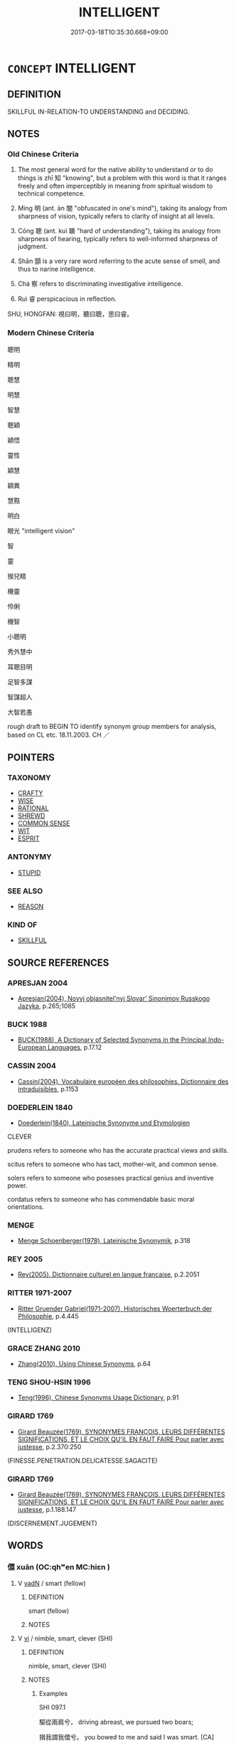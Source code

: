 # -*- mode: mandoku-tls-view -*-
#+TITLE: INTELLIGENT
#+DATE: 2017-03-18T10:35:30.668+09:00        
#+STARTUP: content
* =CONCEPT= INTELLIGENT
:PROPERTIES:
:CUSTOM_ID: uuid-db1f8199-0a87-45c6-a829-56c8893b29f8
:SYNONYM+:  CLEVER
:SYNONYM+:  BRIGHT
:SYNONYM+:  BRILLIANT
:SYNONYM+:  QUICK-WITTED
:SYNONYM+:  QUICK ON THE UPTAKE
:SYNONYM+:  SMART
:SYNONYM+:  CANNY
:SYNONYM+:  ASTUTE
:SYNONYM+:  INTUITIVE
:SYNONYM+:  INSIGHTFUL
:SYNONYM+:  PERCEPTIVE
:SYNONYM+:  PERSPICACIOUS
:SYNONYM+:  DISCERNING
:SYNONYM+:  KNOWLEDGEABLE
:SYNONYM+:  ABLE
:SYNONYM+:  GIFTED
:SYNONYM+:  TALENTED
:SYNONYM+:  INFORMAL BRAINY
:TR_ZH: 聰明
:TR_OCH: 智
:END:
** DEFINITION

SKILLFUL IN-RELATION-TO UNDERSTANDING and DECIDING.

** NOTES

*** Old Chinese Criteria
1. The most general word for the native ability to understand or to do things is zhī 知 "knowing", but a problem with this word is that it ranges freely and often imperceptibly in meaning from spiritual wisdom to technical competence.

2. Míng 明 (ant. àn 闇 "obfuscated in one's mind"), taking its analogy from sharpness of vision, typically refers to clarity of insight at all levels.

3. Cōng 聰 (ant. kuì 聵 "hard of understanding"), taking its analogy from sharpness of hearing, typically refers to well-informed sharpness of judgment.

4. Shān 顫 is a very rare word referring to the acute sense of smell, and thus to narine intelligence.

5. Chá 察 refers to discriminating investigative intelligence.

6. Ruì 睿 perspicacious in reflection.

SHU, HONGFAN: 視曰明，聽曰聰，思曰睿。

*** Modern Chinese Criteria
聰明

精明

聰慧

明慧

智慧

聰穎

穎悟

靈性

穎慧

穎異

慧黠

明白

眼光 "intelligent vision"

智

靈

猴兒精

機靈

伶俐

機智



小聰明

秀外慧中

耳聰目明

足智多謀

智謀超人

大智若愚

rough draft to BEGIN TO identify synonym group members for analysis, based on CL etc. 18.11.2003. CH ／

** POINTERS
*** TAXONOMY
 - [[tls:concept:CRAFTY][CRAFTY]]
 - [[tls:concept:WISE][WISE]]
 - [[tls:concept:RATIONAL][RATIONAL]]
 - [[tls:concept:SHREWD][SHREWD]]
 - [[tls:concept:COMMON SENSE][COMMON SENSE]]
 - [[tls:concept:WIT][WIT]]
 - [[tls:concept:ESPRIT][ESPRIT]]

*** ANTONYMY
 - [[tls:concept:STUPID][STUPID]]

*** SEE ALSO
 - [[tls:concept:REASON][REASON]]

*** KIND OF
 - [[tls:concept:SKILLFUL][SKILLFUL]]

** SOURCE REFERENCES
*** APRESJAN 2004
 - [[cite:APRESJAN-2004][Apresjan(2004), Novyj objasnitel'nyj Slovar' Sinonimov Russkogo Jazyka]], p.265;1085

*** BUCK 1988
 - [[cite:BUCK-1988][BUCK(1988), A Dictionary of Selected Synonyms in the Principal Indo-European Languages]], p.17.12

*** CASSIN 2004
 - [[cite:CASSIN-2004][Cassin(2004), Vocabulaire européen des philosophies. Dictionnaire des intraduisibles]], p.1153

*** DOEDERLEIN 1840
 - [[cite:DOEDERLEIN-1840][Doederlein(1840), Lateinische Synonyme und Etymologien]]

CLEVER

prudens refers to someone who has the accurate practical views and skills.

scitus refers to someone who has tact, mother-wit, and common sense.

solers refers to someone who posesses practical genius and inventive power.

cordatus refers to someone who has commendable basic moral orientations.

*** MENGE
 - [[cite:MENGE][Menge Schoenberger(1978), Lateinische Synonymik]], p.318

*** REY 2005
 - [[cite:REY-2005][Rey(2005), Dictionnaire culturel en langue francaise]], p.2.2051

*** RITTER 1971-2007
 - [[cite:RITTER-1971-2007][Ritter Gruender Gabriel(1971-2007), Historisches Woerterbuch der Philosophie]], p.4.445
 (INTELLIGENZ)
*** GRACE ZHANG 2010
 - [[cite:GRACE-ZHANG-2010][Zhang(2010), Using Chinese Synonyms]], p.64

*** TENG SHOU-HSIN 1996
 - [[cite:TENG-SHOU-HSIN-1996][Teng(1996), Chinese Synonyms Usage Dictionary]], p.91

*** GIRARD 1769
 - [[cite:GIRARD-1769][Girard Beauzée(1769), SYNONYMES FRANÇOIS, LEURS DIFFÉRENTES SIGNIFICATIONS, ET LE CHOIX QU'IL EN FAUT FAIRE Pour parler avec justesse]], p.2.370:250
 (FINESSE.PENETRATION.DELICATESSE.SAGACITE)
*** GIRARD 1769
 - [[cite:GIRARD-1769][Girard Beauzée(1769), SYNONYMES FRANÇOIS, LEURS DIFFÉRENTES SIGNIFICATIONS, ET LE CHOIX QU'IL EN FAUT FAIRE Pour parler avec justesse]], p.1.188.147
 (DISCERNEMENT.JUGEMENT)
** WORDS
   :PROPERTIES:
   :VISIBILITY: children
   :END:
*** 儇 xuān (OC:qhʷen MC:hiɛn )
:PROPERTIES:
:CUSTOM_ID: uuid-4072de96-5f7a-4f0b-9729-edb108c5ce82
:Char+: 儇(9,13/15) 
:GY_IDS+: uuid-be1e3427-b808-4c02-90c6-c014a0552925
:PY+: xuān     
:OC+: qhʷen     
:MC+: hiɛn     
:END: 
**** V [[tls:syn-func::#uuid-fed035db-e7bd-4d23-bd05-9698b26e38f9][vadN]] / smart (fellow)
:PROPERTIES:
:CUSTOM_ID: uuid-e10f97fd-e312-4188-842a-cfa27b87acf4
:END:
****** DEFINITION

smart (fellow)

****** NOTES

**** V [[tls:syn-func::#uuid-c20780b3-41f9-491b-bb61-a269c1c4b48f][vi]] / nimble, smart, clever (SHI)
:PROPERTIES:
:CUSTOM_ID: uuid-8d14dc83-1a13-4a94-9aa2-775ea968fa1b
:WARRING-STATES-CURRENCY: 2
:END:
****** DEFINITION

nimble, smart, clever (SHI)

****** NOTES

******* Examples
SHI 097.1

 驅從兩肩兮， driving abreast, we pursued two boars;

 揖我謂我儇兮。 you bowed to me and said I was smart. [CA]

**** V [[tls:syn-func::#uuid-c20780b3-41f9-491b-bb61-a269c1c4b48f][vi]] {[[tls:sem-feat::#uuid-f55cff2f-f0e3-4f08-a89c-5d08fcf3fe89][act]]} / show oneself to be smart
:PROPERTIES:
:CUSTOM_ID: uuid-f2450885-e96a-477f-be3a-756b9b1abda7
:WARRING-STATES-CURRENCY: 3
:END:
****** DEFINITION

show oneself to be smart

****** NOTES

*** 察 chá (OC:skhreed MC:ʈʂhɣɛt )
:PROPERTIES:
:CUSTOM_ID: uuid-704dc3aa-44ec-4eab-8777-4f794f02ac38
:Char+: 察(40,11/14) 
:GY_IDS+: uuid-cd20eb47-d922-4519-a9db-b5f9565b2fe4
:PY+: chá     
:OC+: skhreed     
:MC+: ʈʂhɣɛt     
:END: 
**** N [[tls:syn-func::#uuid-76be1df4-3d73-4e5f-bbc2-729542645bc8][nab]] {[[tls:sem-feat::#uuid-98e7674b-b362-466f-9568-d0c14470282a][psych]]} / astuteness, cleverness
:PROPERTIES:
:CUSTOM_ID: uuid-f65e7b9b-3dd6-402c-837e-7c24ee680443
:WARRING-STATES-CURRENCY: 2
:END:
****** DEFINITION

astuteness, cleverness

****** NOTES

**** V [[tls:syn-func::#uuid-fed035db-e7bd-4d23-bd05-9698b26e38f9][vadN]] / astute, clever
:PROPERTIES:
:CUSTOM_ID: uuid-b3422663-58eb-4108-9309-8f24f9abbea1
:WARRING-STATES-CURRENCY: 2
:END:
****** DEFINITION

astute, clever

****** NOTES

**** V [[tls:syn-func::#uuid-c20780b3-41f9-491b-bb61-a269c1c4b48f][vi]] / be astute, intellectually sharp, clever; sharp-sighted, incisive
:PROPERTIES:
:CUSTOM_ID: uuid-0b9553be-960b-4fd5-9444-9a3699a364d8
:WARRING-STATES-CURRENCY: 3
:END:
****** DEFINITION

be astute, intellectually sharp, clever; sharp-sighted, incisive

****** NOTES

**** V [[tls:syn-func::#uuid-fbfb2371-2537-4a99-a876-41b15ec2463c][vtoN]] {[[tls:sem-feat::#uuid-d78eabc5-f1df-43e2-8fa5-c6514124ec21][putative]]} / regard as intelligent
:PROPERTIES:
:CUSTOM_ID: uuid-17a19e18-f9c8-41dd-baf3-3aa612f76ce8
:WARRING-STATES-CURRENCY: 2
:END:
****** DEFINITION

regard as intelligent

****** NOTES

*** 惺 xīng (OC:seeŋ MC:seŋ )
:PROPERTIES:
:CUSTOM_ID: uuid-9cdfd991-ea34-41f0-b7a0-de55fea96ee6
:Char+: 惺(61,9/12) 
:GY_IDS+: uuid-73c3053c-cf04-4387-81d9-eceef8f9307c
:PY+: xīng     
:OC+: seeŋ     
:MC+: seŋ     
:END: 
**** SOURCE REFERENCES
***** WANG WEIMAO 1999
 - [[cite:WANG-WEIMAO-1999][Wang 汪(1999), 漢語重言詞詞典 Hanyu chongwenci cidian]], p.299a, #2
 (聰明機靈)
**** V [[tls:syn-func::#uuid-e627d1e1-0e26-4069-9615-1025ebb7c0a2][vi.red]] / reduplicated: be intelligent, bright, clearheaded, wise (Tang, more frequent from Song times onward...
:PROPERTIES:
:CUSTOM_ID: uuid-f71dfb61-d9e2-4ccf-847b-2324e4b774d4
:END:
****** DEFINITION

reduplicated: be intelligent, bright, clearheaded, wise (Tang, more frequent from Song times onwards)

****** NOTES

*** 明 míng (OC:mraŋ MC:mɣaŋ )
:PROPERTIES:
:CUSTOM_ID: uuid-a5353c77-59a8-424b-9ec4-86cc3de63fd3
:Char+: 明(72,4/8) 
:GY_IDS+: uuid-5ed07350-e3b9-46dc-a120-719ce838ad97
:PY+: míng     
:OC+: mraŋ     
:MC+: mɣaŋ     
:END: 
**** N [[tls:syn-func::#uuid-76be1df4-3d73-4e5f-bbc2-729542645bc8][nab]] {[[tls:sem-feat::#uuid-bd32ce03-4320-4add-a79a-55d012763198][disposition]]} / visual intelligence> intelligence, perspicaciousness
:PROPERTIES:
:CUSTOM_ID: uuid-38d92be8-9b65-4b15-b4de-756ebc7b5ecc
:WARRING-STATES-CURRENCY: 5
:END:
****** DEFINITION

visual intelligence> intelligence, perspicaciousness

****** NOTES

******* Nuance
This is a supernatural quality which is not necessarily demonstrated in practice which includes knowledge of oneself (LAO)

**** V [[tls:syn-func::#uuid-fed035db-e7bd-4d23-bd05-9698b26e38f9][vadN]] / enlightened 明主
:PROPERTIES:
:CUSTOM_ID: uuid-675917cc-f536-4dcb-87e8-d6f8e3c1eba3
:WARRING-STATES-CURRENCY: 5
:END:
****** DEFINITION

enlightened 明主

****** NOTES

**** V [[tls:syn-func::#uuid-2a0ded86-3b04-4488-bb7a-3efccfa35844][vadV]] / intelligently
:PROPERTIES:
:CUSTOM_ID: uuid-8d2448a1-d8ed-42b9-b3a7-10544d95db2e
:END:
****** DEFINITION

intelligently

****** NOTES

**** V [[tls:syn-func::#uuid-c20780b3-41f9-491b-bb61-a269c1c4b48f][vi]] / be good at seeing things, be visually talented> be intelligent; be perspicacious, be enlightened
:PROPERTIES:
:CUSTOM_ID: uuid-24548058-0646-432a-a8b5-e435c33ec20f
:WARRING-STATES-CURRENCY: 5
:END:
****** DEFINITION

be good at seeing things, be visually talented> be intelligent; be perspicacious, be enlightened

****** NOTES

******* Nuance
This is a supernatural quality which is not necessarily demonstrated in practice which includes knowledge of oneself (LAO)

**** V [[tls:syn-func::#uuid-fbfb2371-2537-4a99-a876-41b15ec2463c][vtoN]] {[[tls:sem-feat::#uuid-fac754df-5669-4052-9dda-6244f229371f][causative]]} / cause to be good at seeing things> sharpen the sight of
:PROPERTIES:
:CUSTOM_ID: uuid-e6bc55b5-1672-4bd0-b99f-42aa431b9f81
:END:
****** DEFINITION

cause to be good at seeing things> sharpen the sight of

****** NOTES

******* Examples
LAO 65; tr. D.C. Lau 1982: 97 非以明民， did not use it to enlighten the people [CA]

**** V [[tls:syn-func::#uuid-fbfb2371-2537-4a99-a876-41b15ec2463c][vtoN]] {[[tls:sem-feat::#uuid-d78eabc5-f1df-43e2-8fa5-c6514124ec21][putative]]} / regard as enlightened
:PROPERTIES:
:CUSTOM_ID: uuid-5c7d9ba6-9908-4d02-84bb-48cb548e300f
:WARRING-STATES-CURRENCY: 5?
:END:
****** DEFINITION

regard as enlightened

****** NOTES

******* Nuance
This is a supernatural quality which is not necessarily demonstrated in practice which includes knowledge of oneself (LAO)

******* Examples
????????? [CA]

*** 昭 zhāo (OC:kljew MC:tɕiɛu )
:PROPERTIES:
:CUSTOM_ID: uuid-19cbf088-beef-4017-b2d9-5d2f526c4ed1
:Char+: 昭(72,5/9) 
:GY_IDS+: uuid-937e8007-3145-4313-ad75-4db46454a72a
:PY+: zhāo     
:OC+: kljew     
:MC+: tɕiɛu     
:END: 
**** V [[tls:syn-func::#uuid-c20780b3-41f9-491b-bb61-a269c1c4b48f][vi]] {[[tls:sem-feat::#uuid-2e48851c-928e-40f0-ae0d-2bf3eafeaa17][figurative]]} / be bright>intelligent
:PROPERTIES:
:CUSTOM_ID: uuid-2b25cec2-cefd-43e1-b723-b1d7e71c4291
:END:
****** DEFINITION

be bright>intelligent

****** NOTES

*** 智 zhì (OC:tes MC:ʈiɛ ) / 知 zhī (OC:te MC:ʈiɛ )
:PROPERTIES:
:CUSTOM_ID: uuid-808cd2b7-3e09-4d8a-8b59-1269ce70fda2
:Char+: 智(72,8/12) 
:Char+: 知(111,3/8) 
:GY_IDS+: uuid-3cb5236a-c2dc-42a6-92ba-89e6f7a43e85
:PY+: zhì     
:OC+: tes     
:MC+: ʈiɛ     
:GY_IDS+: uuid-66c0756c-fd79-48b2-a2cd-ee269a87f3c6
:PY+: zhī     
:OC+: te     
:MC+: ʈiɛ     
:END: 
**** V [[tls:syn-func::#uuid-c20780b3-41f9-491b-bb61-a269c1c4b48f][vi]] / be intellectually competent; intellectually excellent
:PROPERTIES:
:CUSTOM_ID: uuid-686603ee-d48c-4837-bda3-0f572ba0574e
:VALUATION: +
:WARRING-STATES-CURRENCY: 5
:END:
****** DEFINITION

be intellectually competent; intellectually excellent

****** NOTES

**** N [[tls:syn-func::#uuid-76be1df4-3d73-4e5f-bbc2-729542645bc8][nab]] {[[tls:sem-feat::#uuid-bd32ce03-4320-4add-a79a-55d012763198][disposition]]} / intellect; intellectual competence, professional competence; intelligence, intellectual capacity
:PROPERTIES:
:CUSTOM_ID: uuid-27763dc2-a332-4f0f-8675-f0acbf1c09c9
:WARRING-STATES-CURRENCY: 5
:END:
****** DEFINITION

intellect; intellectual competence, professional competence; intelligence, intellectual capacity

****** NOTES

******* Examples
HF 11.5.29: intellectual competence; HF 29.1.8: intellectual excellence, cleverness; HF 34.26.12: (my) intelligence (is great enough for my mother to seriously discuss affairs of the family with me)

**** V [[tls:syn-func::#uuid-fed035db-e7bd-4d23-bd05-9698b26e38f9][vadN]] / intellectually competent; intellectually excellent; intellectual
:PROPERTIES:
:CUSTOM_ID: uuid-c99abed9-e4fb-4026-bfc9-506769b2a58a
:VALUATION: +
:WARRING-STATES-CURRENCY: 5
:END:
****** DEFINITION

intellectually competent; intellectually excellent; intellectual

****** NOTES

**** V [[tls:syn-func::#uuid-c20780b3-41f9-491b-bb61-a269c1c4b48f][vi]] {[[tls:sem-feat::#uuid-667d0048-c84a-46f4-8974-c4df90ffa5cd][subj=nonhuman]]} / be intelligent or clever
:PROPERTIES:
:CUSTOM_ID: uuid-f75529a3-49cc-4d1b-885f-9896c541844f
:WARRING-STATES-CURRENCY: 3
:END:
****** DEFINITION

be intelligent or clever

****** NOTES

**** V [[tls:syn-func::#uuid-c20780b3-41f9-491b-bb61-a269c1c4b48f][vi]] {[[tls:sem-feat::#uuid-98e7674b-b362-466f-9568-d0c14470282a][psych]]} / be properly or normally intelligent
:PROPERTIES:
:CUSTOM_ID: uuid-79333dea-3a40-4f4f-9287-7da1b6b20a75
:WARRING-STATES-CURRENCY: 3
:END:
****** DEFINITION

be properly or normally intelligent

****** NOTES

**** V [[tls:syn-func::#uuid-c20780b3-41f9-491b-bb61-a269c1c4b48f][vi]] {[[tls:sem-feat::#uuid-3d95d354-0c16-419f-9baf-f1f6cb6fbd07][change]]} / become more clever, become more intelligent
:PROPERTIES:
:CUSTOM_ID: uuid-97278bf3-0859-47b1-b1fa-203b97fbb0ec
:END:
****** DEFINITION

become more clever, become more intelligent

****** NOTES

**** V [[tls:syn-func::#uuid-fbfb2371-2537-4a99-a876-41b15ec2463c][vtoN]] {[[tls:sem-feat::#uuid-a4fecd25-28f7-42ff-9289-a85c54845602][putative.reflex.自]]} / consider (oneself) as intelligent
:PROPERTIES:
:CUSTOM_ID: uuid-78c3e3f6-5ee3-425c-b63b-21352a1ab902
:END:
****** DEFINITION

consider (oneself) as intelligent

****** NOTES

**** V [[tls:syn-func::#uuid-fbfb2371-2537-4a99-a876-41b15ec2463c][vtoN]] {[[tls:sem-feat::#uuid-fac754df-5669-4052-9dda-6244f229371f][causative]]} / cause (oneself) to be intelligent
:PROPERTIES:
:CUSTOM_ID: uuid-3a1b1b24-57df-46b8-8287-370f0626c2fa
:END:
****** DEFINITION

cause (oneself) to be intelligent

****** NOTES

**** N [[tls:syn-func::#uuid-8717712d-14a4-4ae2-be7a-6e18e61d929b][n]] {[[tls:sem-feat::#uuid-50da9f38-5611-463e-a0b9-5bbb7bf5e56f][subject]]} / the intelligent (pervasively difficult to distinguish from the wise)
:PROPERTIES:
:CUSTOM_ID: uuid-b5d10255-1c85-418e-b671-f38f1cadc547
:END:
****** DEFINITION

the intelligent (pervasively difficult to distinguish from the wise)

****** NOTES

**** V [[tls:syn-func::#uuid-c20780b3-41f9-491b-bb61-a269c1c4b48f][vi]] {[[tls:sem-feat::#uuid-f55cff2f-f0e3-4f08-a89c-5d08fcf3fe89][act]]} / act with skill
:PROPERTIES:
:CUSTOM_ID: uuid-33a7522a-b870-4bcd-a6ac-8c854bfc651d
:END:
****** DEFINITION

act with skill

****** NOTES

*** 激 jiào (OC:kleewɡs MC:keu )
:PROPERTIES:
:CUSTOM_ID: uuid-d4751c3b-7bc7-4018-a332-be02307d8c9c
:Char+: 激(85,13/16) 
:GY_IDS+: uuid-ce525cdf-de11-42d3-855c-dc771450ff17
:PY+: jiào     
:OC+: kleewɡs     
:MC+: keu     
:END: 
**** V [[tls:syn-func::#uuid-c20780b3-41f9-491b-bb61-a269c1c4b48f][vi]] / clear; have a clear vision
:PROPERTIES:
:CUSTOM_ID: uuid-58b85644-8a0b-445e-802e-18eb3236c843
:WARRING-STATES-CURRENCY: 2
:END:
****** DEFINITION

clear; have a clear vision

****** NOTES

******* Examples
CC, jiutan, minming, sbby 525

 惜今世其何殊兮， 45 Sad that the men of this age are so unequal,

 遠近思而不同。 303 Some so short-sighted and some so far-seeing:

 或沈淪其無所達兮， Some so obtuse that they have no comprehension;

 或清激其無所通。 Some of clear vision who cannot win a hearing: [CA]

*** 炳 bǐng (OC:pqraŋʔ MC:pɣaŋ )
:PROPERTIES:
:CUSTOM_ID: uuid-1aa6a666-f419-440e-952e-794b656527b9
:Char+: 炳(86,5/9) 
:GY_IDS+: uuid-8238ac51-d780-455d-8300-00a4147b1634
:PY+: bǐng     
:OC+: pqraŋʔ     
:MC+: pɣaŋ     
:END: 
**** V [[tls:syn-func::#uuid-c20780b3-41f9-491b-bb61-a269c1c4b48f][vi]] / luminous > bright, intelligent
:PROPERTIES:
:CUSTOM_ID: uuid-2f3c4ce8-4742-47cd-acf0-33b004cfd9da
:END:
****** DEFINITION

luminous > bright, intelligent

****** NOTES

*** 睿 ruì (OC:lods MC:jiɛi )
:PROPERTIES:
:CUSTOM_ID: uuid-4aabefaa-a585-4951-a11c-408062b60019
:Char+: 睿(109,9/14) 
:GY_IDS+: uuid-8a17663d-fb42-434d-8336-ed5d81d909ae
:PY+: ruì     
:OC+: lods     
:MC+: jiɛi     
:END: 
*** 聰 
:PROPERTIES:
:CUSTOM_ID: uuid-b522d01d-2cec-4d2e-80af-6f8e883b9427
:Char+: 聰(128,11/17) 
:END: 
**** N [[tls:syn-func::#uuid-76be1df4-3d73-4e5f-bbc2-729542645bc8][nab]] {[[tls:sem-feat::#uuid-2d895e04-08d2-44ab-ab04-9a24a4b21588][concept]]} / (visual) intelligence
:PROPERTIES:
:CUSTOM_ID: uuid-c1c0cce7-9863-4225-918e-75077a28e64b
:END:
****** DEFINITION

(visual) intelligence

****** NOTES

**** N [[tls:syn-func::#uuid-76be1df4-3d73-4e5f-bbc2-729542645bc8][nab]] {[[tls:sem-feat::#uuid-bd32ce03-4320-4add-a79a-55d012763198][disposition]]} / acoustic intelligence> ability to understand a truth when one hears it
:PROPERTIES:
:CUSTOM_ID: uuid-4577c426-f977-4c87-bbd2-dd2700533f31
:WARRING-STATES-CURRENCY: 3
:END:
****** DEFINITION

acoustic intelligence> ability to understand a truth when one hears it

****** NOTES

**** N [[tls:syn-func::#uuid-76be1df4-3d73-4e5f-bbc2-729542645bc8][nab]] {[[tls:sem-feat::#uuid-98e7674b-b362-466f-9568-d0c14470282a][psych]]} / clarity, distinctness of hearing
:PROPERTIES:
:CUSTOM_ID: uuid-930ce2b5-3235-4431-8256-265d3e07ce66
:WARRING-STATES-CURRENCY: 3
:END:
****** DEFINITION

clarity, distinctness of hearing

****** NOTES

**** V [[tls:syn-func::#uuid-a7e8eabf-866e-42db-88f2-b8f753ab74be][v/adN/]] {[[tls:sem-feat::#uuid-f8182437-4c38-4cc9-a6f8-b4833cdea2ba][nonreferential]]} / one who is intelligent> the intelligent
:PROPERTIES:
:CUSTOM_ID: uuid-9f6686ef-8de2-44ff-9c84-4452798dc28e
:WARRING-STATES-CURRENCY: 3
:END:
****** DEFINITION

one who is intelligent> the intelligent

****** NOTES

**** V [[tls:syn-func::#uuid-fed035db-e7bd-4d23-bd05-9698b26e38f9][vadN]] / be sharp of hearing;     by extension: be sharp of understanding; be all-informed
:PROPERTIES:
:CUSTOM_ID: uuid-83ce17ef-35ef-4276-b044-5f400bfdd8bf
:WARRING-STATES-CURRENCY: 4
:END:
****** DEFINITION

be sharp of hearing;     by extension: be sharp of understanding; be all-informed

****** NOTES

******* Examples
???? [CA]

**** V [[tls:syn-func::#uuid-c20780b3-41f9-491b-bb61-a269c1c4b48f][vi]] / be sharp of understanding; be well-informed
:PROPERTIES:
:CUSTOM_ID: uuid-811d526d-6d92-425c-b821-d56005c7aeef
:WARRING-STATES-CURRENCY: 5
:END:
****** DEFINITION

be sharp of understanding; be well-informed

****** NOTES

******* Nuance
[very often refering concretely to sharpness of hearing] [CA]

******* Examples
SHI 183.3

 祈父！ 3. Oh, minister of war, 

 亶不聰。 you are truly not intelligent; [CA]

SHU 0076

 貌曰恭。言曰從 The appearance is said to be respectful,.the speech (compliant=) reacsonable,

 視曰明。聽曰聰 the seeing clear,the hearing perceptive,

 思 ( 曰睿 ) 曰容 * the thinking (large-minded=) liberal.

SHU 0191

 昔在帝堯， Anciently therw was the emperor Ya2o

 聰明文思， all-informed, intelligent, accomplished and thoughtful;

GUAN 11.10; WYWK 1.51; tr. Rickett 1985, p. 211.

 聽不順， If hearing is not discerning,515 

 不審不聰， it will not be sharp.

*** 譓 huì (OC:ɢʷiids MC:ɦei )
:PROPERTIES:
:CUSTOM_ID: uuid-bb583897-2600-4183-9fba-c87ba065df16
:Char+: 譓(149,12/19) 
:GY_IDS+: uuid-7d49526a-3499-4d97-927e-4b2f07290126
:PY+: huì     
:OC+: ɢʷiids     
:MC+: ɦei     
:END: 
**** V [[tls:syn-func::#uuid-c20780b3-41f9-491b-bb61-a269c1c4b48f][vi]] / be intelligent (GUOYU) ??
:PROPERTIES:
:CUSTOM_ID: uuid-b53b617f-6d12-4f3a-861f-bd8e6a3924db
:END:
****** DEFINITION

be intelligent (GUOYU) ??

****** NOTES

*** 識 shí (OC:qhljɯɡ MC:ɕɨk )
:PROPERTIES:
:CUSTOM_ID: uuid-dbb959ed-207b-4f79-9d89-e417416c539a
:Char+: 識(149,12/19) 
:GY_IDS+: uuid-434af956-d9d4-4729-a19a-e389aae89fa1
:PY+: shí     
:OC+: qhljɯɡ     
:MC+: ɕɨk     
:END: 
**** N [[tls:syn-func::#uuid-76be1df4-3d73-4e5f-bbc2-729542645bc8][nab]] {[[tls:sem-feat::#uuid-98e7674b-b362-466f-9568-d0c14470282a][psych]]} / intelligent perception or awareness of things
:PROPERTIES:
:CUSTOM_ID: uuid-fe5f5d81-e56f-43b6-9b9e-4e4c7c8c21f2
:WARRING-STATES-CURRENCY: 3
:END:
****** DEFINITION

intelligent perception or awareness of things

****** NOTES

*** 鑒 jiàn (OC:kraams MC:kɣam )
:PROPERTIES:
:CUSTOM_ID: uuid-12eb7658-a93f-4f03-9b99-818227ec417c
:Char+: 鑒(167,14/22) 
:GY_IDS+: uuid-9423a555-42d8-4a4c-aca3-d416a17cba15
:PY+: jiàn     
:OC+: kraams     
:MC+: kɣam     
:END: 
**** N [[tls:syn-func::#uuid-76be1df4-3d73-4e5f-bbc2-729542645bc8][nab]] {[[tls:sem-feat::#uuid-98e7674b-b362-466f-9568-d0c14470282a][psych]]} / faculty of discrimination and understanding things
:PROPERTIES:
:CUSTOM_ID: uuid-626c5b64-7cfe-4c99-aa1e-721c7cad25c5
:END:
****** DEFINITION

faculty of discrimination and understanding things

****** NOTES

*** 靈 líng (OC:reeŋ MC:leŋ )
:PROPERTIES:
:CUSTOM_ID: uuid-32d998f2-98e6-47f1-820b-297e928d1257
:Char+: 靈(173,16/24) 
:GY_IDS+: uuid-f2096419-8078-4d23-8348-f5a252ddb8ff
:PY+: líng     
:OC+: reeŋ     
:MC+: leŋ     
:END: 
**** N [[tls:syn-func::#uuid-a83c5ff7-f773-421d-b814-f161c6c50be8][nab.post-V{NUM}]] {[[tls:sem-feat::#uuid-98e7674b-b362-466f-9568-d0c14470282a][psych]]} / intelligences, forms of intelligence
:PROPERTIES:
:CUSTOM_ID: uuid-d7b0e0a3-8379-4773-a848-62f85fb8d6ea
:WARRING-STATES-CURRENCY: 3
:END:
****** DEFINITION

intelligences, forms of intelligence

****** NOTES

**** V [[tls:syn-func::#uuid-c20780b3-41f9-491b-bb61-a269c1c4b48f][vi]] {[[tls:sem-feat::#uuid-3d95d354-0c16-419f-9baf-f1f6cb6fbd07][change]]} / become supremely intelligent; become quick-witted
:PROPERTIES:
:CUSTOM_ID: uuid-81330d7d-87bc-4bdf-a575-bf382802750c
:WARRING-STATES-CURRENCY: 2
:END:
****** DEFINITION

become supremely intelligent; become quick-witted

****** NOTES

******* Examples
Xinlun, tr.Pokora. IX,92 p 91. Wu-hsing ta-i 4, p. 85. Yen 14.9a.

 人抱天地之體， Man possesses the form of Heaven and Earth,

 懷純粹之精， holds within him the pure vital spirit,

 有生之最靈者也。 and, among living things, is the most intelligent.[CA]

**** V [[tls:syn-func::#uuid-c20780b3-41f9-491b-bb61-a269c1c4b48f][vi]] {[[tls:sem-feat::#uuid-e6526d79-b134-4e37-8bab-55b4884393bc][graded]]} / be intelligent
:PROPERTIES:
:CUSTOM_ID: uuid-30165234-5698-4ab8-9626-350c7a139e00
:WARRING-STATES-CURRENCY: 3
:END:
****** DEFINITION

be intelligent

****** NOTES

**** N [[tls:syn-func::#uuid-76be1df4-3d73-4e5f-bbc2-729542645bc8][nab]] {[[tls:sem-feat::#uuid-98e7674b-b362-466f-9568-d0c14470282a][psych]]} / elevated intelligence
:PROPERTIES:
:CUSTOM_ID: uuid-9af22543-9598-424a-beaf-ee5524e241e3
:END:
****** DEFINITION

elevated intelligence

****** NOTES

*** 顫 
:PROPERTIES:
:CUSTOM_ID: uuid-579f6fde-3f6a-486e-8519-e240b85f53ef
:Char+: 顫(181,13/22) 
:END: 
**** N [[tls:syn-func::#uuid-76be1df4-3d73-4e5f-bbc2-729542645bc8][nab]] {[[tls:sem-feat::#uuid-bd32ce03-4320-4add-a79a-55d012763198][disposition]]} / ZHUANG, LIE acute sense of smell
:PROPERTIES:
:CUSTOM_ID: uuid-e96a8e7d-7e18-443a-aebd-1ad0d1ef87b5
:WARRING-STATES-CURRENCY: 2
:END:
****** DEFINITION

ZHUANG, LIE acute sense of smell

****** NOTES

******* Examples
ZZ 26.1076

 目徹為明， Acute eyes make for keen vision; 

 耳徹為聰， acute ears make for keen hearing; 

 鼻徹為顫， an acute nose makes for keen smell; 

 口徹為甘， an acute mouth makes for keen taste; 

 心徹為知， an acute mind makes for keen knowledge; 

 知徹為德。 acute knowledge makes for integrity. [CA]

*** 偲偲 sīsī (OC:snɯ snɯ MC:sɨ sɨ )
:PROPERTIES:
:CUSTOM_ID: uuid-0af4a710-29cb-4f98-abf8-b523b315ab3f
:Char+: 偲(9,9/11) 偲(9,9/11) 
:GY_IDS+: uuid-86bfc5e1-e66b-441f-8e33-d2f22ce79d23 uuid-86bfc5e1-e66b-441f-8e33-d2f22ce79d23
:PY+: sī sī    
:OC+: snɯ snɯ    
:MC+: sɨ sɨ    
:END: 
**** V [[tls:syn-func::#uuid-e627d1e1-0e26-4069-9615-1025ebb7c0a2][vi.red]] {[[tls:sem-feat::#uuid-a24260a1-0410-4d64-acde-5967b1bef725][intensitive]]} / very keen, very eager???
:PROPERTIES:
:CUSTOM_ID: uuid-d21b865b-6cca-4edc-a7a9-05e521536c5a
:WARRING-STATES-CURRENCY: 3
:END:
****** DEFINITION

very keen, very eager???

****** NOTES

*** 多知 duōzhī (OC:k-laal te MC:tɑ ʈiɛ )
:PROPERTIES:
:CUSTOM_ID: uuid-1a8272d8-5c36-49aa-ac62-5a1f4295e724
:Char+: 多(36,3/6) 知(111,3/8) 
:GY_IDS+: uuid-a07df213-b938-43db-9782-7161ec468c87 uuid-66c0756c-fd79-48b2-a2cd-ee269a87f3c6
:PY+: duō zhī    
:OC+: k-laal te    
:MC+: tɑ ʈiɛ    
:END: 
**** V [[tls:syn-func::#uuid-091af450-64e0-4b82-98a2-84d0444b6d19][VPi]] / be intelligent
:PROPERTIES:
:CUSTOM_ID: uuid-cafc7bcd-f800-4d76-9a2a-b203b266898e
:END:
****** DEFINITION

be intelligent

****** NOTES

*** 廣智 guǎngzhì (OC:kʷaaŋʔ tes MC:kɑŋ ʈiɛ )
:PROPERTIES:
:CUSTOM_ID: uuid-d1cfa7d9-a725-4d18-9d66-ca3d4c596d64
:Char+: 廣(53,12/15) 智(72,8/12) 
:GY_IDS+: uuid-3e0d32e6-429f-474d-bd76-acc4ffec7e7d uuid-3cb5236a-c2dc-42a6-92ba-89e6f7a43e85
:PY+: guǎng zhì    
:OC+: kʷaaŋʔ tes    
:MC+: kɑŋ ʈiɛ    
:END: 
**** N [[tls:syn-func::#uuid-db0698e7-db2f-4ee3-9a20-0c2b2e0cebf0][NPab]] {[[tls:sem-feat::#uuid-98e7674b-b362-466f-9568-d0c14470282a][psych]]} / broad intelligence
:PROPERTIES:
:CUSTOM_ID: uuid-4c0344c8-53fc-42d9-9e37-477b2ea9f293
:END:
****** DEFINITION

broad intelligence

****** NOTES

*** 徇齊 xùnqí (OC:sɢʷlins dziil MC:zʷin dzei )
:PROPERTIES:
:CUSTOM_ID: uuid-85dc0d89-0f62-4033-bcd4-98bd04fee395
:Char+: 徇(60,6/9) 齊(210,0/14) 
:GY_IDS+: uuid-5321ae1a-4933-4ad2-ac45-635b5e968df7 uuid-d702c49f-bbe8-4518-9d70-efe165978585
:PY+: xùn qí    
:OC+: sɢʷlins dziil    
:MC+: zʷin dzei    
:END: 
**** V [[tls:syn-func::#uuid-091af450-64e0-4b82-98a2-84d0444b6d19][VPi]] / be endowed with superior comprehensive intellectual facultaties and talent
:PROPERTIES:
:CUSTOM_ID: uuid-1f2cec0c-5f71-4ece-856e-a497816795da
:END:
****** DEFINITION

be endowed with superior comprehensive intellectual facultaties and talent

****** NOTES

*** 心量 xīnliàng (OC:slɯm ɡ-raŋs MC:sim li̯ɐŋ )
:PROPERTIES:
:CUSTOM_ID: uuid-c3b8d6cd-8ff9-4566-abea-4e1169a699e0
:Char+: 心(61,0/4) 量(166,5/12) 
:GY_IDS+: uuid-8a9907df-7760-4d14-859c-159d12628480 uuid-cde89f89-107c-4c7f-95a3-459d2f0fefff
:PY+: xīn liàng    
:OC+: slɯm ɡ-raŋs    
:MC+: sim li̯ɐŋ    
:END: 
**** N [[tls:syn-func::#uuid-db0698e7-db2f-4ee3-9a20-0c2b2e0cebf0][NPab]] {[[tls:sem-feat::#uuid-98e7674b-b362-466f-9568-d0c14470282a][psych]]} / intelligence
:PROPERTIES:
:CUSTOM_ID: uuid-00db3eec-8f17-4f5f-b078-8200a1ddd604
:END:
****** DEFINITION

intelligence

****** NOTES

*** 愚智 yúzhì (OC:ŋo tes MC:ŋi̯o ʈiɛ )
:PROPERTIES:
:CUSTOM_ID: uuid-52b04430-7709-4bdd-b82f-c64f2cc76d40
:Char+: 愚(61,9/13) 智(72,8/12) 
:GY_IDS+: uuid-1dda875c-1c6f-4cd7-932d-e80e454c7823 uuid-3cb5236a-c2dc-42a6-92ba-89e6f7a43e85
:PY+: yú zhì    
:OC+: ŋo tes    
:MC+: ŋi̯o ʈiɛ    
:END: 
**** N [[tls:syn-func::#uuid-db0698e7-db2f-4ee3-9a20-0c2b2e0cebf0][NPab]] {[[tls:sem-feat::#uuid-17852714-0baf-4ffe-a62d-121e2270ff01][relative]]} / intelligence
:PROPERTIES:
:CUSTOM_ID: uuid-16ef586a-9c16-4efb-a2e5-8c5678d30c66
:END:
****** DEFINITION

intelligence

****** NOTES

*** 捷敏 jiémǐn (OC:sɡleb mrɯŋʔ MC:dziɛp min )
:PROPERTIES:
:CUSTOM_ID: uuid-a97792a7-e3a8-4a67-b146-4e1ef2951641
:Char+: 捷(64,8/11) 敏(66,7/11) 
:GY_IDS+: uuid-ceecea39-fa06-4b16-9ab7-42aef64d2502 uuid-d6b13819-de02-4a7c-ac5c-4c8d3ac73c67
:PY+: jié mǐn    
:OC+: sɡleb mrɯŋʔ    
:MC+: dziɛp min    
:END: 
**** V [[tls:syn-func::#uuid-091af450-64e0-4b82-98a2-84d0444b6d19][VPi]] {[[tls:sem-feat::#uuid-f55cff2f-f0e3-4f08-a89c-5d08fcf3fe89][act]]} / show practical intelligence
:PROPERTIES:
:CUSTOM_ID: uuid-daa90095-7172-4518-a6be-02f613c2b328
:END:
****** DEFINITION

show practical intelligence

****** NOTES

*** 明了 míngliǎo (OC:mraŋ reewʔ MC:mɣaŋ leu )
:PROPERTIES:
:CUSTOM_ID: uuid-4ca4554e-18ad-49a4-8f76-c648586f4895
:Char+: 明(72,4/8) 了(6,1/2) 
:GY_IDS+: uuid-5ed07350-e3b9-46dc-a120-719ce838ad97 uuid-9ee768eb-a750-42e6-ba2b-6dc77cbb010e
:PY+: míng liǎo    
:OC+: mraŋ reewʔ    
:MC+: mɣaŋ leu    
:END: 
**** V [[tls:syn-func::#uuid-091af450-64e0-4b82-98a2-84d0444b6d19][VPi]] / intelligent and well-informed
:PROPERTIES:
:CUSTOM_ID: uuid-ce961409-7282-4d73-8518-14ad643680c5
:END:
****** DEFINITION

intelligent and well-informed

****** NOTES

*** 明人 míngrén (OC:mraŋ njin MC:mɣaŋ ȵin )
:PROPERTIES:
:CUSTOM_ID: uuid-d40137a9-4c4a-4c21-a63a-2f394916d075
:Char+: 明(72,4/8) 人(9,0/2) 
:GY_IDS+: uuid-5ed07350-e3b9-46dc-a120-719ce838ad97 uuid-21fa0930-1ebd-4609-9c0d-ef7ef7a2723f
:PY+: míng rén    
:OC+: mraŋ njin    
:MC+: mɣaŋ ȵin    
:END: 
**** N [[tls:syn-func::#uuid-a8e89bab-49e1-4426-b230-0ec7887fd8b4][NP]] / enlightened person, intelligent person
:PROPERTIES:
:CUSTOM_ID: uuid-57ab1fc4-c8b0-404e-8bfe-96c2e541b9a5
:END:
****** DEFINITION

enlightened person, intelligent person

****** NOTES

*** 智慮 zhìlǜ (OC:tes b-ras MC:ʈiɛ li̯ɤ )
:PROPERTIES:
:CUSTOM_ID: uuid-a9b1ef15-9ce3-4574-b1f7-f1843a79226c
:Char+: 智(72,8/12) 慮(61,11/15) 
:GY_IDS+: uuid-3cb5236a-c2dc-42a6-92ba-89e6f7a43e85 uuid-69055652-5657-43b4-9cd9-1bfa2b00d2cd
:PY+: zhì lǜ    
:OC+: tes b-ras    
:MC+: ʈiɛ li̯ɤ    
:END: 
**** N [[tls:syn-func::#uuid-db0698e7-db2f-4ee3-9a20-0c2b2e0cebf0][NPab]] {[[tls:sem-feat::#uuid-98e7674b-b362-466f-9568-d0c14470282a][psych]]} / strategic intelligence
:PROPERTIES:
:CUSTOM_ID: uuid-75337bae-9f87-424c-91cd-e5a7928c3e55
:END:
****** DEFINITION

strategic intelligence

****** NOTES

*** 智能 zhìnéng (OC:tes nɯɯŋ MC:ʈiɛ nəŋ )
:PROPERTIES:
:CUSTOM_ID: uuid-be140377-fbf3-4c13-a4e5-8a57c56e3d1f
:Char+: 智(72,8/12) 能(130,6/10) 
:GY_IDS+: uuid-3cb5236a-c2dc-42a6-92ba-89e6f7a43e85 uuid-2b6a49f0-a730-4117-bce1-dd850f7b07a2
:PY+: zhì néng    
:OC+: tes nɯɯŋ    
:MC+: ʈiɛ nəŋ    
:END: 
**** N [[tls:syn-func::#uuid-db0698e7-db2f-4ee3-9a20-0c2b2e0cebf0][NPab]] {[[tls:sem-feat::#uuid-bd32ce03-4320-4add-a79a-55d012763198][disposition]]} / intellectual ability
:PROPERTIES:
:CUSTOM_ID: uuid-bf3e0a1f-2ef6-4242-af84-423c9c25f4cb
:WARRING-STATES-CURRENCY: 3
:END:
****** DEFINITION

intellectual ability

****** NOTES

*** 根智 gēnzhì (OC:kɯɯn tes MC:kən ʈiɛ )
:PROPERTIES:
:CUSTOM_ID: uuid-c9eb0bad-f62b-4b59-9ec7-662328604689
:Char+: 根(75,6/10) 智(72,8/12) 
:GY_IDS+: uuid-e89ed617-bbef-4c8a-b338-12e6f84ae619 uuid-3cb5236a-c2dc-42a6-92ba-89e6f7a43e85
:PY+: gēn zhì    
:OC+: kɯɯn tes    
:MC+: kən ʈiɛ    
:END: 
**** N [[tls:syn-func::#uuid-db0698e7-db2f-4ee3-9a20-0c2b2e0cebf0][NPab]] {[[tls:sem-feat::#uuid-98e7674b-b362-466f-9568-d0c14470282a][psych]]} / innate intelligence
:PROPERTIES:
:CUSTOM_ID: uuid-781755e0-7dbb-48db-b62e-aa0e97cc98ee
:END:
****** DEFINITION

innate intelligence

****** NOTES

*** 炳然 bǐngrán (OC:pqraŋʔ njen MC:pɣaŋ ȵiɛn )
:PROPERTIES:
:CUSTOM_ID: uuid-dd00ea11-cfe4-4056-b943-b15e15fc45db
:Char+: 炳(86,5/9) 然(86,8/12) 
:GY_IDS+: uuid-8238ac51-d780-455d-8300-00a4147b1634 uuid-8a15fd91-bd0f-4409-9544-18b3c2ea70d5
:PY+: bǐng rán    
:OC+: pqraŋʔ njen    
:MC+: pɣaŋ ȵiɛn    
:END: 
**** V [[tls:syn-func::#uuid-091af450-64e0-4b82-98a2-84d0444b6d19][VPi]] / be luminuous > be bright, intelligent
:PROPERTIES:
:CUSTOM_ID: uuid-9e397975-0042-424d-b6f2-130426dc890a
:END:
****** DEFINITION

be luminuous > be bright, intelligent

****** NOTES

*** 知者 zhīzhě (OC:te kljaʔ MC:ʈiɛ tɕɣɛ )
:PROPERTIES:
:CUSTOM_ID: uuid-b10e3d03-798f-4f41-8a78-f028d46118af
:Char+: 知(111,3/8) 者(125,4/10) 
:GY_IDS+: uuid-66c0756c-fd79-48b2-a2cd-ee269a87f3c6 uuid-638f5102-6260-4085-891d-9864102bc27c
:PY+: zhī zhě    
:OC+: te kljaʔ    
:MC+: ʈiɛ tɕɣɛ    
:END: 
**** N [[tls:syn-func::#uuid-a8e89bab-49e1-4426-b230-0ec7887fd8b4][NP]] {[[tls:sem-feat::#uuid-792d0c88-0cc3-4051-85bc-a81539f27ae9][definite]]} / the intelligent people
:PROPERTIES:
:CUSTOM_ID: uuid-5b1984e8-7049-4d33-a013-365a23164eb0
:END:
****** DEFINITION

the intelligent people

****** NOTES

**** N [[tls:syn-func::#uuid-a8e89bab-49e1-4426-b230-0ec7887fd8b4][NP]] {[[tls:sem-feat::#uuid-f8182437-4c38-4cc9-a6f8-b4833cdea2ba][nonreferential]]} / intelligent people
:PROPERTIES:
:CUSTOM_ID: uuid-9c3b5021-73ad-4749-9bbf-f9d732b9ba3c
:END:
****** DEFINITION

intelligent people

****** NOTES

*** 神明 shénmíng (OC:ɢljin mraŋ MC:ʑin mɣaŋ )
:PROPERTIES:
:CUSTOM_ID: uuid-94fe8bdb-5703-4580-b22f-943a5da6a688
:Char+: 神(113,5/10) 明(72,4/8) 
:GY_IDS+: uuid-016736ec-dc49-4380-949d-4b154ea76807 uuid-5ed07350-e3b9-46dc-a120-719ce838ad97
:PY+: shén míng    
:OC+: ɢljin mraŋ    
:MC+: ʑin mɣaŋ    
:END: 
**** N [[tls:syn-func::#uuid-db0698e7-db2f-4ee3-9a20-0c2b2e0cebf0][NPab]] {[[tls:sem-feat::#uuid-2a66fc1c-6671-47d2-bd04-cfd6ccae64b8][stative]]} / supernatural intelligence; supernatural or cosmic virtues
:PROPERTIES:
:CUSTOM_ID: uuid-0864c85e-f5ba-4547-90ff-ad9b1300f448
:WARRING-STATES-CURRENCY: 3
:END:
****** DEFINITION

supernatural intelligence; supernatural or cosmic virtues

****** NOTES

**** V [[tls:syn-func::#uuid-e0ab80e9-d505-441c-b27b-572c28475060][VP/adN/]] {[[tls:sem-feat::#uuid-f8182437-4c38-4cc9-a6f8-b4833cdea2ba][nonreferential]]} / someone who is supernaturally intelligent
:PROPERTIES:
:CUSTOM_ID: uuid-2da8ce12-1abb-48d9-8cb7-97e65be39d93
:WARRING-STATES-CURRENCY: 3
:END:
****** DEFINITION

someone who is supernaturally intelligent

****** NOTES

**** V [[tls:syn-func::#uuid-091af450-64e0-4b82-98a2-84d0444b6d19][VPi]] / be supernaturally intelligent or perceptive
:PROPERTIES:
:CUSTOM_ID: uuid-ca65a543-91e6-4e23-bf45-5b6e6ae2457c
:WARRING-STATES-CURRENCY: 3
:END:
****** DEFINITION

be supernaturally intelligent or perceptive

****** NOTES

*** 神靈 shénlíng (OC:ɢljin reeŋ MC:ʑin leŋ )
:PROPERTIES:
:CUSTOM_ID: uuid-4b5be1a4-303a-4f4e-8af0-4003904f848e
:Char+: 神(113,5/10) 靈(173,16/24) 
:GY_IDS+: uuid-016736ec-dc49-4380-949d-4b154ea76807 uuid-f2096419-8078-4d23-8348-f5a252ddb8ff
:PY+: shén líng    
:OC+: ɢljin reeŋ    
:MC+: ʑin leŋ    
:END: 
**** N [[tls:syn-func::#uuid-db0698e7-db2f-4ee3-9a20-0c2b2e0cebf0][NPab]] {[[tls:sem-feat::#uuid-98e7674b-b362-466f-9568-d0c14470282a][psych]]} / supernatural intelligence or efficacy
:PROPERTIES:
:CUSTOM_ID: uuid-fedfaad5-db99-41e2-bab5-f71e9f6db985
:END:
****** DEFINITION

supernatural intelligence or efficacy

****** NOTES

*** 明 míng (OC:mraŋ MC:mɣaŋ )
:PROPERTIES:
:CUSTOM_ID: uuid-99d913ab-735b-4257-ae76-480f86370f4d
:Char+: 聰(128,11/17) 明(72,4/8) 
:GY_IDS+: uuid-5ed07350-e3b9-46dc-a120-719ce838ad97
:PY+:  míng    
:OC+:  mraŋ    
:MC+:  mɣaŋ    
:END: 
**** N [[tls:syn-func::#uuid-db0698e7-db2f-4ee3-9a20-0c2b2e0cebf0][NPab]] {[[tls:sem-feat::#uuid-bd32ce03-4320-4add-a79a-55d012763198][disposition]]} / intelligence
:PROPERTIES:
:CUSTOM_ID: uuid-949fd81f-89cf-485a-9d1f-abd20dfa3f80
:END:
****** DEFINITION

intelligence

****** NOTES

**** V [[tls:syn-func::#uuid-18dc1abc-4214-4b4b-b07f-8f25ebe5ece9][VPadN]] / intelligent
:PROPERTIES:
:CUSTOM_ID: uuid-117f70de-7187-4c3c-b9c1-5ca7d74346ad
:END:
****** DEFINITION

intelligent

****** NOTES

**** V [[tls:syn-func::#uuid-091af450-64e0-4b82-98a2-84d0444b6d19][VPi]] / intelligent; bright; quick of comprehension
:PROPERTIES:
:CUSTOM_ID: uuid-f3b0ec31-bbbd-497c-83d0-c36982cf26a1
:END:
****** DEFINITION

intelligent; bright; quick of comprehension

****** NOTES

*** 達 dá (OC:daad MC:dɑt )
:PROPERTIES:
:CUSTOM_ID: uuid-5fd44568-d6df-4e69-900b-e7330d2cbb38
:Char+: 聰(128,11/17) 達(162,9/13) 
:GY_IDS+: uuid-caaece51-86d5-4d35-a2a4-ca05027ce6e1
:PY+:  dá    
:OC+:  daad    
:MC+:  dɑt    
:END: 
**** V [[tls:syn-func::#uuid-091af450-64e0-4b82-98a2-84d0444b6d19][VPi]] / intelligent
:PROPERTIES:
:CUSTOM_ID: uuid-00b848d4-7727-4da1-ba9e-f3843258902b
:END:
****** DEFINITION

intelligent

****** NOTES

*** 辯知 biànzhī (OC:brenʔ te MC:biɛn ʈiɛ )
:PROPERTIES:
:CUSTOM_ID: uuid-cb6d6a13-4604-40af-9ee4-c321920469da
:Char+: 辯(160,14/21) 知(111,3/8) 
:GY_IDS+: uuid-757c3550-9952-46c7-84b6-c7179671bd0b uuid-66c0756c-fd79-48b2-a2cd-ee269a87f3c6
:PY+: biàn zhī    
:OC+: brenʔ te    
:MC+: biɛn ʈiɛ    
:END: 
**** V [[tls:syn-func::#uuid-18dc1abc-4214-4b4b-b07f-8f25ebe5ece9][VPadN]] / eloquent and intelligent, well-spoken and intelligent
:PROPERTIES:
:CUSTOM_ID: uuid-ab704451-f0dc-41ff-959f-bbde095758b5
:END:
****** DEFINITION

eloquent and intelligent, well-spoken and intelligent

****** NOTES

*** 辯通 biàntōng (OC:brenʔ kh-looŋ MC:biɛn thuŋ )
:PROPERTIES:
:CUSTOM_ID: uuid-6dc31024-05b6-417b-9b4c-54d5b4d6d903
:Char+: 辯(160,14/21) 通(162,7/11) 
:GY_IDS+: uuid-757c3550-9952-46c7-84b6-c7179671bd0b uuid-0958ad9e-20d5-4ce4-9288-6c9417a52625
:PY+: biàn tōng    
:OC+: brenʔ kh-looŋ    
:MC+: biɛn thuŋ    
:END: 
**** V [[tls:syn-func::#uuid-e0ab80e9-d505-441c-b27b-572c28475060][VP/adN/]] / discriminating and knowledgeable persons
:PROPERTIES:
:CUSTOM_ID: uuid-c6f71fe9-1c4b-4159-9bbe-6ed77b5546fe
:END:
****** DEFINITION

discriminating and knowledgeable persons

****** NOTES

*** 通人 tōngrén (OC:kh-looŋ njin MC:thuŋ ȵin )
:PROPERTIES:
:CUSTOM_ID: uuid-ef7c0ebb-e3ef-420e-b064-6a5f56593a7d
:Char+: 通(162,7/11) 人(9,0/2) 
:GY_IDS+: uuid-0958ad9e-20d5-4ce4-9288-6c9417a52625 uuid-21fa0930-1ebd-4609-9c0d-ef7ef7a2723f
:PY+: tōng rén    
:OC+: kh-looŋ njin    
:MC+: thuŋ ȵin    
:END: 
**** N [[tls:syn-func::#uuid-754d1c12-7558-4d5c-83d4-b264e339821a][NP=Npr]] / a learned man by the name of Npr
:PROPERTIES:
:CUSTOM_ID: uuid-96bbfa21-bdc5-4b6b-910d-26df06cd651e
:END:
****** DEFINITION

a learned man by the name of Npr

****** NOTES

**** N [[tls:syn-func::#uuid-a8e89bab-49e1-4426-b230-0ec7887fd8b4][NP]] / learned man
:PROPERTIES:
:CUSTOM_ID: uuid-92034763-1fa3-4319-9cfd-df4bcf5724ba
:END:
****** DEFINITION

learned man

****** NOTES

*** 開達 kāidá (OC:khɯɯl daad MC:khəi dɑt )
:PROPERTIES:
:CUSTOM_ID: uuid-168e36dc-67eb-470c-811c-63ae15c4f65c
:Char+: 開(169,4/12) 達(162,9/13) 
:GY_IDS+: uuid-04eb6ef8-1900-411e-bfda-c184a22ed4a3 uuid-caaece51-86d5-4d35-a2a4-ca05027ce6e1
:PY+: kāi dá    
:OC+: khɯɯl daad    
:MC+: khəi dɑt    
:END: 
**** V [[tls:syn-func::#uuid-e0ab80e9-d505-441c-b27b-572c28475060][VP/adN/]] / the intelligent
:PROPERTIES:
:CUSTOM_ID: uuid-f8d666c1-872c-4e01-9d8b-6123162ee5e3
:END:
****** DEFINITION

the intelligent

****** NOTES

*** 靈利 línglì (OC:reeŋ rids MC:leŋ li )
:PROPERTIES:
:CUSTOM_ID: uuid-20c09c7a-1a5e-437a-92a8-790f91b18f23
:Char+: 靈(173,16/24) 利(18,5/7) 
:GY_IDS+: uuid-f2096419-8078-4d23-8348-f5a252ddb8ff uuid-deb30ca3-b3e5-4954-b5fa-b8a95d259fc4
:PY+: líng lì    
:OC+: reeŋ rids    
:MC+: leŋ li    
:END: 
**** N [[tls:syn-func::#uuid-db0698e7-db2f-4ee3-9a20-0c2b2e0cebf0][NPab]] / clarity of mind, intelligence
:PROPERTIES:
:CUSTOM_ID: uuid-8753051d-75db-4e53-ab0f-04e24c0d1310
:END:
****** DEFINITION

clarity of mind, intelligence

****** NOTES

**** V [[tls:syn-func::#uuid-18dc1abc-4214-4b4b-b07f-8f25ebe5ece9][VPadN]] / with a sharp mind > intelligent, bright, of quick comprehension
:PROPERTIES:
:CUSTOM_ID: uuid-83a00b5d-b966-4e79-80dd-e39b169ffdd5
:END:
****** DEFINITION

with a sharp mind > intelligent, bright, of quick comprehension

****** NOTES

*** 多知生 duōzhīshēng (OC:k-laal te sraaŋ MC:tɑ ʈiɛ ʂɣaŋ )
:PROPERTIES:
:CUSTOM_ID: uuid-7f7582a2-f163-495d-a8f2-707797871c19
:Char+: 多(36,3/6) 知(111,3/8) 生(100,0/5) 
:GY_IDS+: uuid-a07df213-b938-43db-9782-7161ec468c87 uuid-66c0756c-fd79-48b2-a2cd-ee269a87f3c6 uuid-de384d51-47f4-44d9-8910-20aef1caaded
:PY+: duō zhī shēng   
:OC+: k-laal te sraaŋ   
:MC+: tɑ ʈiɛ ʂɣaŋ   
:END: 
**** V [[tls:syn-func::#uuid-091af450-64e0-4b82-98a2-84d0444b6d19][VPi]] {[[tls:sem-feat::#uuid-2d131ece-0e8e-4fd3-8839-9395b7aa4b14][colloquial]]} / colloquial: have much knowledge+suffix > be smart, be intelligent, be a smart-ass
:PROPERTIES:
:CUSTOM_ID: uuid-6c1cf7a2-2dc3-4fd1-b3e6-6b9ee151c8d1
:END:
****** DEFINITION

colloquial: have much knowledge+suffix > be smart, be intelligent, be a smart-ass

****** NOTES

*** 利 lì (OC:rids MC:li )
:PROPERTIES:
:CUSTOM_ID: uuid-83499f65-a3f4-438a-990a-b93f446c0f24
:Char+: 利(18,5/7) 
:GY_IDS+: uuid-deb30ca3-b3e5-4954-b5fa-b8a95d259fc4
:PY+: lì     
:OC+: rids     
:MC+: li     
:END: 
**** V [[tls:syn-func::#uuid-c20780b3-41f9-491b-bb61-a269c1c4b48f][vi]] / be clever, be "sharp"
:PROPERTIES:
:CUSTOM_ID: uuid-96e76709-ed1d-4a03-ac59-8bf7b886c346
:END:
****** DEFINITION

be clever, be "sharp"

****** NOTES

** BIBLIOGRAPHY
bibliography:../core/tlsbib.bib

